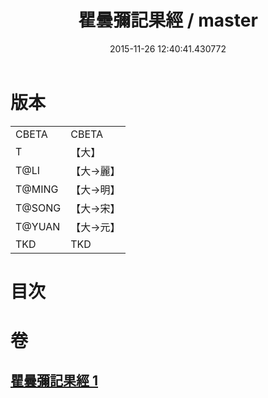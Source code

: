 #+TITLE: 瞿曇彌記果經 / master
#+DATE: 2015-11-26 12:40:41.430772
* 版本
 |     CBETA|CBETA   |
 |         T|【大】     |
 |      T@LI|【大→麗】   |
 |    T@MING|【大→明】   |
 |    T@SONG|【大→宋】   |
 |    T@YUAN|【大→元】   |
 |       TKD|TKD     |

* 目次
* 卷
** [[file:KR6a0060_001.txt][瞿曇彌記果經 1]]
